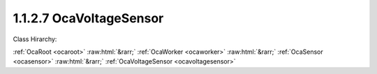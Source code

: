 .. _ocavoltagesensor:

1.1.2.7  OcaVoltageSensor
=========================

Class Hirarchy:

:ref:`OcaRoot <ocaroot>` :raw:html:`&rarr;` :ref:`OcaWorker <ocaworker>` :raw:html:`&rarr;` :ref:`OcaSensor <ocasensor>` :raw:html:`&rarr;` :ref:`OcaVoltageSensor <ocavoltagesensor>` 

.. cpp:class:: OcaVoltageSensor: OcaSensor

    Basic voltage sensor.

    **Properties**:

    .. _ocavoltagesensor_classid:

    .. cpp:member:: OcaClassID ClassID

        Number that uniquely identifies the class. Note that this differs from
        the object number, which identifies the instantiated object. This
        property is an override of the **OcaRoot** property.

        This property has id ``4.1``.

    .. _ocavoltagesensor_classversion:

    .. cpp:member:: OcaClassVersionNumber ClassVersion

        Identifies the interface version of the class. Any change to the class
        definition leads to a higher class version. This property is an
        override of the **OcaRoot** property.

        This property has id ``4.2``.

    .. _ocavoltagesensor_reading:

    .. cpp:member:: OcaVoltage Reading

        Voltage value (volts).

        This property has id ``4.1``.

    Properties inherited from :ref:`OcaSensor <OcaSensor>`:
    
    - :cpp:texpr:`OcaSensorReadingState` :ref:`OcaSensor::ReadingState <OcaSensor_ReadingState>`
    
    
    Properties inherited from :ref:`OcaWorker <OcaWorker>`:
    
    - :cpp:texpr:`OcaBoolean` :ref:`OcaWorker::Enabled <OcaWorker_Enabled>`
    
    - :cpp:texpr:`OcaList<OcaPort>` :ref:`OcaWorker::Ports <OcaWorker_Ports>`
    
    - :cpp:texpr:`OcaString` :ref:`OcaWorker::Label <OcaWorker_Label>`
    
    - :cpp:texpr:`OcaONo` :ref:`OcaWorker::Owner <OcaWorker_Owner>`
    
    - :cpp:texpr:`OcaTimeInterval` :ref:`OcaWorker::Latency <OcaWorker_Latency>`
    
    
    Properties inherited from :ref:`OcaRoot <OcaRoot>`:
    
    - :cpp:texpr:`OcaONo` :ref:`OcaRoot::ObjectNumber <OcaRoot_ObjectNumber>`
    
    - :cpp:texpr:`OcaBoolean` :ref:`OcaRoot::Lockable <OcaRoot_Lockable>`
    
    - :cpp:texpr:`OcaString` :ref:`OcaRoot::Role <OcaRoot_Role>`
    
    

    **Methods**:

    .. _ocavoltagesensor_getreading:

    .. cpp:function:: OcaStatus GetReading(OcaVoltage &Reading, OcaVoltage &minReading, OcaVoltage &maxReading)

        Gets the value and limits of the **Reading** property. The return
        value indicates whether the data was successfully retrieved.

        This method has id ``4.1``.

        :param OcaVoltage Reading: Output parameter.
        :param OcaVoltage minReading: Output parameter.
        :param OcaVoltage maxReading: Output parameter.


    Methods inherited from :ref:`OcaSensor <OcaSensor>`:
    
    - :ref:`OcaSensor::GetReadingState(state) <OcaSensor_GetReadingState>`
    
    
    Methods inherited from :ref:`OcaWorker <OcaWorker>`:
    
    - :ref:`OcaWorker::GetEnabled(enabled) <OcaWorker_GetEnabled>`
    
    - :ref:`OcaWorker::SetEnabled(enabled) <OcaWorker_SetEnabled>`
    
    - :ref:`OcaWorker::AddPort(Label, Mode, ID) <OcaWorker_AddPort>`
    
    - :ref:`OcaWorker::DeletePort(ID) <OcaWorker_DeletePort>`
    
    - :ref:`OcaWorker::GetPorts(OcaPorts) <OcaWorker_GetPorts>`
    
    - :ref:`OcaWorker::GetPortName(PortID, Name) <OcaWorker_GetPortName>`
    
    - :ref:`OcaWorker::SetPortName(PortID, Name) <OcaWorker_SetPortName>`
    
    - :ref:`OcaWorker::GetLabel(label) <OcaWorker_GetLabel>`
    
    - :ref:`OcaWorker::SetLabel(label) <OcaWorker_SetLabel>`
    
    - :ref:`OcaWorker::GetOwner(owner) <OcaWorker_GetOwner>`
    
    - :ref:`OcaWorker::GetLatency(latency) <OcaWorker_GetLatency>`
    
    - :ref:`OcaWorker::SetLatency(latency) <OcaWorker_SetLatency>`
    
    - :ref:`OcaWorker::GetPath(NamePath, ONoPath) <OcaWorker_GetPath>`
    
    
    Methods inherited from :ref:`OcaRoot <OcaRoot>`:
    
    - :ref:`OcaRoot::GetClassIdentification(ClassIdentification) <OcaRoot_GetClassIdentification>`
    
    - :ref:`OcaRoot::GetLockable(lockable) <OcaRoot_GetLockable>`
    
    - :ref:`OcaRoot::LockTotal() <OcaRoot_LockTotal>`
    
    - :ref:`OcaRoot::Unlock() <OcaRoot_Unlock>`
    
    - :ref:`OcaRoot::GetRole(Role) <OcaRoot_GetRole>`
    
    - :ref:`OcaRoot::LockReadonly() <OcaRoot_LockReadonly>`
    
    
